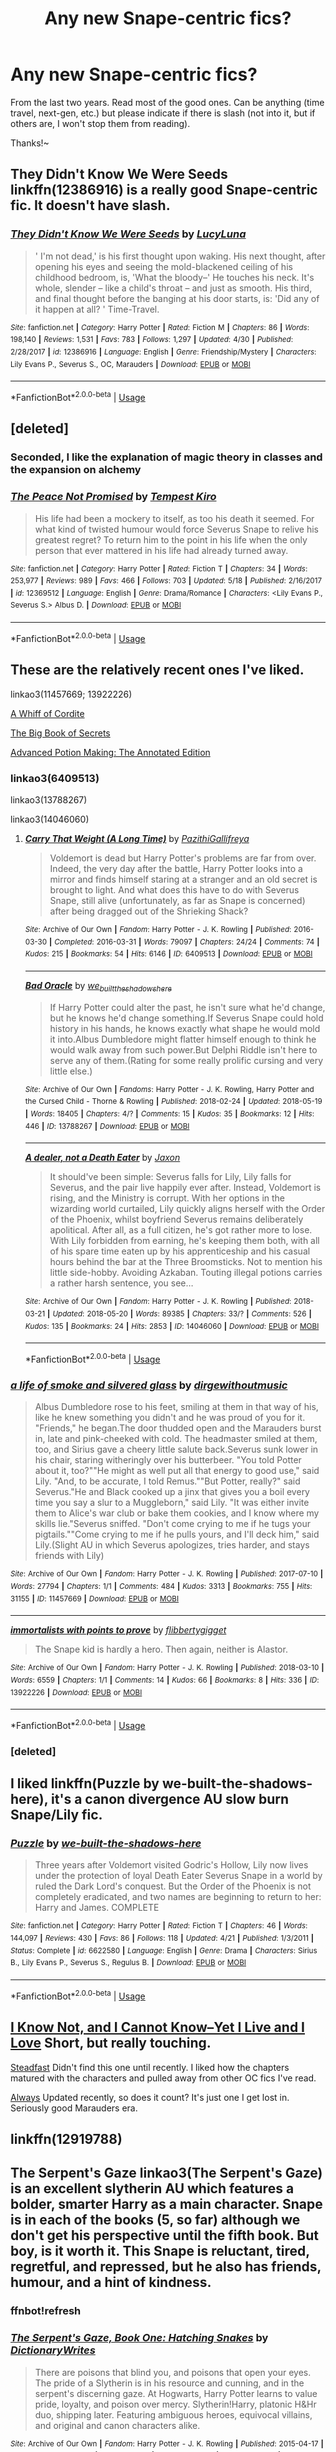 #+TITLE: Any new Snape-centric fics?

* Any new Snape-centric fics?
:PROPERTIES:
:Score: 25
:DateUnix: 1526947474.0
:DateShort: 2018-May-22
:FlairText: Request
:END:
From the last two years. Read most of the good ones. Can be anything (time travel, next-gen, etc.) but please indicate if there is slash (not into it, but if others are, I won't stop them from reading).

Thanks!~


** They Didn't Know We Were Seeds linkffn(12386916) is a really good Snape-centric fic. It doesn't have slash.
:PROPERTIES:
:Author: OrtyBortorty
:Score: 7
:DateUnix: 1526955798.0
:DateShort: 2018-May-22
:END:

*** [[https://www.fanfiction.net/s/12386916/1/][*/They Didn't Know We Were Seeds/*]] by [[https://www.fanfiction.net/u/5563156/LucyLuna][/LucyLuna/]]

#+begin_quote
  ' I'm not dead,' is his first thought upon waking. His next thought, after opening his eyes and seeing the mold-blackened ceiling of his childhood bedroom, is, 'What the bloody--' He touches his neck. It's whole, slender -- like a child's throat -- and just as smooth. His third, and final thought before the banging at his door starts, is: 'Did any of it happen at all? ' Time-Travel.
#+end_quote

^{/Site/:} ^{fanfiction.net} ^{*|*} ^{/Category/:} ^{Harry} ^{Potter} ^{*|*} ^{/Rated/:} ^{Fiction} ^{M} ^{*|*} ^{/Chapters/:} ^{86} ^{*|*} ^{/Words/:} ^{198,140} ^{*|*} ^{/Reviews/:} ^{1,531} ^{*|*} ^{/Favs/:} ^{783} ^{*|*} ^{/Follows/:} ^{1,297} ^{*|*} ^{/Updated/:} ^{4/30} ^{*|*} ^{/Published/:} ^{2/28/2017} ^{*|*} ^{/id/:} ^{12386916} ^{*|*} ^{/Language/:} ^{English} ^{*|*} ^{/Genre/:} ^{Friendship/Mystery} ^{*|*} ^{/Characters/:} ^{Lily} ^{Evans} ^{P.,} ^{Severus} ^{S.,} ^{OC,} ^{Marauders} ^{*|*} ^{/Download/:} ^{[[http://www.ff2ebook.com/old/ffn-bot/index.php?id=12386916&source=ff&filetype=epub][EPUB]]} ^{or} ^{[[http://www.ff2ebook.com/old/ffn-bot/index.php?id=12386916&source=ff&filetype=mobi][MOBI]]}

--------------

*FanfictionBot*^{2.0.0-beta} | [[https://github.com/tusing/reddit-ffn-bot/wiki/Usage][Usage]]
:PROPERTIES:
:Author: FanfictionBot
:Score: 2
:DateUnix: 1526955809.0
:DateShort: 2018-May-22
:END:


** [deleted]
:PROPERTIES:
:Score: 4
:DateUnix: 1526995832.0
:DateShort: 2018-May-22
:END:

*** Seconded, I like the explanation of magic theory in classes and the expansion on alchemy
:PROPERTIES:
:Author: Redhotlipstik
:Score: 3
:DateUnix: 1527000156.0
:DateShort: 2018-May-22
:END:


*** [[https://www.fanfiction.net/s/12369512/1/][*/The Peace Not Promised/*]] by [[https://www.fanfiction.net/u/812247/Tempest-Kiro][/Tempest Kiro/]]

#+begin_quote
  His life had been a mockery to itself, as too his death it seemed. For what kind of twisted humour would force Severus Snape to relive his greatest regret? To return him to the point in his life when the only person that ever mattered in his life had already turned away.
#+end_quote

^{/Site/:} ^{fanfiction.net} ^{*|*} ^{/Category/:} ^{Harry} ^{Potter} ^{*|*} ^{/Rated/:} ^{Fiction} ^{T} ^{*|*} ^{/Chapters/:} ^{34} ^{*|*} ^{/Words/:} ^{253,977} ^{*|*} ^{/Reviews/:} ^{989} ^{*|*} ^{/Favs/:} ^{466} ^{*|*} ^{/Follows/:} ^{703} ^{*|*} ^{/Updated/:} ^{5/18} ^{*|*} ^{/Published/:} ^{2/16/2017} ^{*|*} ^{/id/:} ^{12369512} ^{*|*} ^{/Language/:} ^{English} ^{*|*} ^{/Genre/:} ^{Drama/Romance} ^{*|*} ^{/Characters/:} ^{<Lily} ^{Evans} ^{P.,} ^{Severus} ^{S.>} ^{Albus} ^{D.} ^{*|*} ^{/Download/:} ^{[[http://www.ff2ebook.com/old/ffn-bot/index.php?id=12369512&source=ff&filetype=epub][EPUB]]} ^{or} ^{[[http://www.ff2ebook.com/old/ffn-bot/index.php?id=12369512&source=ff&filetype=mobi][MOBI]]}

--------------

*FanfictionBot*^{2.0.0-beta} | [[https://github.com/tusing/reddit-ffn-bot/wiki/Usage][Usage]]
:PROPERTIES:
:Author: FanfictionBot
:Score: 1
:DateUnix: 1526995845.0
:DateShort: 2018-May-22
:END:


** These are the relatively recent ones I've liked.

linkao3(11457669; 13922226)

[[https://snapecase.livejournal.com/49932.html][A Whiff of Cordite]]

[[https://snapecase.livejournal.com/48358.html][The Big Book of Secrets]]

[[https://snapecase.livejournal.com/61328.html][Advanced Potion Making: The Annotated Edition]]
:PROPERTIES:
:Author: adreamersmusing
:Score: 4
:DateUnix: 1526956322.0
:DateShort: 2018-May-22
:END:

*** linkao3(6409513)

linkao3(13788267)

linkao3(14046060)
:PROPERTIES:
:Author: adreamersmusing
:Score: 2
:DateUnix: 1526956750.0
:DateShort: 2018-May-22
:END:

**** [[https://archiveofourown.org/works/6409513][*/Carry That Weight (A Long Time)/*]] by [[https://www.archiveofourown.org/users/PazithiGallifreya/pseuds/PazithiGallifreya][/PazithiGallifreya/]]

#+begin_quote
  Voldemort is dead but Harry Potter's problems are far from over. Indeed, the very day after the battle, Harry Potter looks into a mirror and finds himself staring at a stranger and an old secret is brought to light. And what does this have to do with Severus Snape, still alive (unfortunately, as far as Snape is concerned) after being dragged out of the Shrieking Shack?
#+end_quote

^{/Site/:} ^{Archive} ^{of} ^{Our} ^{Own} ^{*|*} ^{/Fandom/:} ^{Harry} ^{Potter} ^{-} ^{J.} ^{K.} ^{Rowling} ^{*|*} ^{/Published/:} ^{2016-03-30} ^{*|*} ^{/Completed/:} ^{2016-03-31} ^{*|*} ^{/Words/:} ^{79097} ^{*|*} ^{/Chapters/:} ^{24/24} ^{*|*} ^{/Comments/:} ^{74} ^{*|*} ^{/Kudos/:} ^{215} ^{*|*} ^{/Bookmarks/:} ^{54} ^{*|*} ^{/Hits/:} ^{6146} ^{*|*} ^{/ID/:} ^{6409513} ^{*|*} ^{/Download/:} ^{[[https://archiveofourown.org/downloads/Pa/PazithiGallifreya/6409513/Carry%20That%20Weight%20A%20Long.epub?updated_at=1526310586][EPUB]]} ^{or} ^{[[https://archiveofourown.org/downloads/Pa/PazithiGallifreya/6409513/Carry%20That%20Weight%20A%20Long.mobi?updated_at=1526310586][MOBI]]}

--------------

[[https://archiveofourown.org/works/13788267][*/Bad Oracle/*]] by [[https://www.archiveofourown.org/users/we_built_the_shadows_here/pseuds/we_built_the_shadows_here][/we_built_the_shadows_here/]]

#+begin_quote
  If Harry Potter could alter the past, he isn't sure what he'd change, but he knows he'd change something.If Severus Snape could hold history in his hands, he knows exactly what shape he would mold it into.Albus Dumbledore might flatter himself enough to think he would walk away from such power.But Delphi Riddle isn't here to serve any of them.(Rating for some really prolific cursing and very little else.)
#+end_quote

^{/Site/:} ^{Archive} ^{of} ^{Our} ^{Own} ^{*|*} ^{/Fandoms/:} ^{Harry} ^{Potter} ^{-} ^{J.} ^{K.} ^{Rowling,} ^{Harry} ^{Potter} ^{and} ^{the} ^{Cursed} ^{Child} ^{-} ^{Thorne} ^{&} ^{Rowling} ^{*|*} ^{/Published/:} ^{2018-02-24} ^{*|*} ^{/Updated/:} ^{2018-05-19} ^{*|*} ^{/Words/:} ^{18405} ^{*|*} ^{/Chapters/:} ^{4/?} ^{*|*} ^{/Comments/:} ^{15} ^{*|*} ^{/Kudos/:} ^{35} ^{*|*} ^{/Bookmarks/:} ^{12} ^{*|*} ^{/Hits/:} ^{446} ^{*|*} ^{/ID/:} ^{13788267} ^{*|*} ^{/Download/:} ^{[[https://archiveofourown.org/downloads/we/we_built_the_shadows_here/13788267/Bad%20Oracle.epub?updated_at=1526777419][EPUB]]} ^{or} ^{[[https://archiveofourown.org/downloads/we/we_built_the_shadows_here/13788267/Bad%20Oracle.mobi?updated_at=1526777419][MOBI]]}

--------------

[[https://archiveofourown.org/works/14046060][*/A dealer, not a Death Eater/*]] by [[https://www.archiveofourown.org/users/Jaxon/pseuds/Jaxon][/Jaxon/]]

#+begin_quote
  It should've been simple: Severus falls for Lily, Lily falls for Severus, and the pair live happily ever after. Instead, Voldemort is rising, and the Ministry is corrupt. With her options in the wizarding world curtailed, Lily quickly aligns herself with the Order of the Phoenix, whilst boyfriend Severus remains deliberately apolitical. After all, as a full citizen, he's got rather more to lose. With Lily forbidden from earning, he's keeping them both, with all of his spare time eaten up by his apprenticeship and his casual hours behind the bar at the Three Broomsticks. Not to mention his little side-hobby. Avoiding Azkaban. Touting illegal potions carries a rather harsh sentence, you see...
#+end_quote

^{/Site/:} ^{Archive} ^{of} ^{Our} ^{Own} ^{*|*} ^{/Fandom/:} ^{Harry} ^{Potter} ^{-} ^{J.} ^{K.} ^{Rowling} ^{*|*} ^{/Published/:} ^{2018-03-21} ^{*|*} ^{/Updated/:} ^{2018-05-20} ^{*|*} ^{/Words/:} ^{89385} ^{*|*} ^{/Chapters/:} ^{33/?} ^{*|*} ^{/Comments/:} ^{526} ^{*|*} ^{/Kudos/:} ^{135} ^{*|*} ^{/Bookmarks/:} ^{24} ^{*|*} ^{/Hits/:} ^{2853} ^{*|*} ^{/ID/:} ^{14046060} ^{*|*} ^{/Download/:} ^{[[https://archiveofourown.org/downloads/Ja/Jaxon/14046060/A%20dealer%20not%20a%20Death%20Eater.epub?updated_at=1526849455][EPUB]]} ^{or} ^{[[https://archiveofourown.org/downloads/Ja/Jaxon/14046060/A%20dealer%20not%20a%20Death%20Eater.mobi?updated_at=1526849455][MOBI]]}

--------------

*FanfictionBot*^{2.0.0-beta} | [[https://github.com/tusing/reddit-ffn-bot/wiki/Usage][Usage]]
:PROPERTIES:
:Author: FanfictionBot
:Score: 2
:DateUnix: 1526956803.0
:DateShort: 2018-May-22
:END:


*** [[https://archiveofourown.org/works/11457669][*/a life of smoke and silvered glass/*]] by [[https://www.archiveofourown.org/users/dirgewithoutmusic/pseuds/dirgewithoutmusic][/dirgewithoutmusic/]]

#+begin_quote
  Albus Dumbledore rose to his feet, smiling at them in that way of his, like he knew something you didn't and he was proud of you for it. "Friends," he began.The door thudded open and the Marauders burst in, late and pink-cheeked with cold. The headmaster smiled at them, too, and Sirius gave a cheery little salute back.Severus sunk lower in his chair, staring witheringly over his butterbeer. "You told Potter about it, too?""He might as well put all that energy to good use," said Lily. "And, to be accurate, I told Remus.""But Potter, really?" said Severus."He and Black cooked up a jinx that gives you a boil every time you say a slur to a Muggleborn," said Lily. "It was either invite them to Alice's war club or bake them cookies, and I know where my skills lie."Severus sniffed. "Don't come crying to me if he tugs your pigtails.""Come crying to me if he pulls yours, and I'll deck him," said Lily.(Slight AU in which Severus apologizes, tries harder, and stays friends with Lily)
#+end_quote

^{/Site/:} ^{Archive} ^{of} ^{Our} ^{Own} ^{*|*} ^{/Fandom/:} ^{Harry} ^{Potter} ^{-} ^{J.} ^{K.} ^{Rowling} ^{*|*} ^{/Published/:} ^{2017-07-10} ^{*|*} ^{/Words/:} ^{27794} ^{*|*} ^{/Chapters/:} ^{1/1} ^{*|*} ^{/Comments/:} ^{484} ^{*|*} ^{/Kudos/:} ^{3313} ^{*|*} ^{/Bookmarks/:} ^{755} ^{*|*} ^{/Hits/:} ^{31155} ^{*|*} ^{/ID/:} ^{11457669} ^{*|*} ^{/Download/:} ^{[[https://archiveofourown.org/downloads/di/dirgewithoutmusic/11457669/a%20life%20of%20smoke%20and%20silvered.epub?updated_at=1523766619][EPUB]]} ^{or} ^{[[https://archiveofourown.org/downloads/di/dirgewithoutmusic/11457669/a%20life%20of%20smoke%20and%20silvered.mobi?updated_at=1523766619][MOBI]]}

--------------

[[https://archiveofourown.org/works/13922226][*/immortalists with points to prove/*]] by [[https://www.archiveofourown.org/users/flibbertygigget/pseuds/flibbertygigget][/flibbertygigget/]]

#+begin_quote
  The Snape kid is hardly a hero. Then again, neither is Alastor.
#+end_quote

^{/Site/:} ^{Archive} ^{of} ^{Our} ^{Own} ^{*|*} ^{/Fandom/:} ^{Harry} ^{Potter} ^{-} ^{J.} ^{K.} ^{Rowling} ^{*|*} ^{/Published/:} ^{2018-03-10} ^{*|*} ^{/Words/:} ^{6559} ^{*|*} ^{/Chapters/:} ^{1/1} ^{*|*} ^{/Comments/:} ^{14} ^{*|*} ^{/Kudos/:} ^{66} ^{*|*} ^{/Bookmarks/:} ^{8} ^{*|*} ^{/Hits/:} ^{336} ^{*|*} ^{/ID/:} ^{13922226} ^{*|*} ^{/Download/:} ^{[[https://archiveofourown.org/downloads/fl/flibbertygigget/13922226/immortalists%20with%20points.epub?updated_at=1520646929][EPUB]]} ^{or} ^{[[https://archiveofourown.org/downloads/fl/flibbertygigget/13922226/immortalists%20with%20points.mobi?updated_at=1520646929][MOBI]]}

--------------

*FanfictionBot*^{2.0.0-beta} | [[https://github.com/tusing/reddit-ffn-bot/wiki/Usage][Usage]]
:PROPERTIES:
:Author: FanfictionBot
:Score: 1
:DateUnix: 1526956329.0
:DateShort: 2018-May-22
:END:


*** [deleted]
:PROPERTIES:
:Score: 1
:DateUnix: 1526956473.0
:DateShort: 2018-May-22
:END:


** I liked linkffn(Puzzle by we-built-the-shadows-here), it's a canon divergence AU slow burn Snape/Lily fic.
:PROPERTIES:
:Author: dehue
:Score: 3
:DateUnix: 1526974813.0
:DateShort: 2018-May-22
:END:

*** [[https://www.fanfiction.net/s/6622580/1/][*/Puzzle/*]] by [[https://www.fanfiction.net/u/531023/we-built-the-shadows-here][/we-built-the-shadows-here/]]

#+begin_quote
  Three years after Voldemort visited Godric's Hollow, Lily now lives under the protection of loyal Death Eater Severus Snape in a world by ruled the Dark Lord's conquest. But the Order of the Phoenix is not completely eradicated, and two names are beginning to return to her: Harry and James. COMPLETE
#+end_quote

^{/Site/:} ^{fanfiction.net} ^{*|*} ^{/Category/:} ^{Harry} ^{Potter} ^{*|*} ^{/Rated/:} ^{Fiction} ^{T} ^{*|*} ^{/Chapters/:} ^{46} ^{*|*} ^{/Words/:} ^{144,097} ^{*|*} ^{/Reviews/:} ^{430} ^{*|*} ^{/Favs/:} ^{86} ^{*|*} ^{/Follows/:} ^{118} ^{*|*} ^{/Updated/:} ^{4/21} ^{*|*} ^{/Published/:} ^{1/3/2011} ^{*|*} ^{/Status/:} ^{Complete} ^{*|*} ^{/id/:} ^{6622580} ^{*|*} ^{/Language/:} ^{English} ^{*|*} ^{/Genre/:} ^{Drama} ^{*|*} ^{/Characters/:} ^{Sirius} ^{B.,} ^{Lily} ^{Evans} ^{P.,} ^{Severus} ^{S.,} ^{Regulus} ^{B.} ^{*|*} ^{/Download/:} ^{[[http://www.ff2ebook.com/old/ffn-bot/index.php?id=6622580&source=ff&filetype=epub][EPUB]]} ^{or} ^{[[http://www.ff2ebook.com/old/ffn-bot/index.php?id=6622580&source=ff&filetype=mobi][MOBI]]}

--------------

*FanfictionBot*^{2.0.0-beta} | [[https://github.com/tusing/reddit-ffn-bot/wiki/Usage][Usage]]
:PROPERTIES:
:Author: FanfictionBot
:Score: 2
:DateUnix: 1526974825.0
:DateShort: 2018-May-22
:END:


** [[https://www.fanfiction.net/s/11923164/1/][I Know Not, and I Cannot Know--Yet I Live and I Love]] Short, but really touching.

[[https://www.fanfiction.net/s/7730662/1/Steadfast][Steadfast]] Didn't find this one until recently. I liked how the chapters matured with the characters and pulled away from other OC fics I've read.

[[https://www.fanfiction.net/s/6970665/1/Always][Always]] Updated recently, so does it count? It's just one I get lost in. Seriously good Marauders era.
:PROPERTIES:
:Author: emeraldfern
:Score: 2
:DateUnix: 1526973898.0
:DateShort: 2018-May-22
:END:


** linkffn(12919788)
:PROPERTIES:
:Author: MagicHeadset
:Score: 2
:DateUnix: 1527057603.0
:DateShort: 2018-May-23
:END:


** The Serpent's Gaze linkao3(The Serpent's Gaze) is an excellent slytherin AU which features a bolder, smarter Harry as a main character. Snape is in each of the books (5, so far) although we don't get his perspective until the fifth book. But boy, is it worth it. This Snape is reluctant, tired, regretful, and repressed, but he also has friends, humour, and a hint of kindness.
:PROPERTIES:
:Author: mango-moth
:Score: 2
:DateUnix: 1527204503.0
:DateShort: 2018-May-25
:END:

*** ffnbot!refresh
:PROPERTIES:
:Score: 1
:DateUnix: 1527207503.0
:DateShort: 2018-May-25
:END:


*** [[https://archiveofourown.org/works/3764659][*/The Serpent's Gaze, Book One: Hatching Snakes/*]] by [[https://www.archiveofourown.org/users/DictionaryWrites/pseuds/DictionaryWrites][/DictionaryWrites/]]

#+begin_quote
  There are poisons that blind you, and poisons that open your eyes. The pride of a Slytherin is in his resource and cunning, and in the serpent's discerning gaze. At Hogwarts, Harry Potter learns to value pride, loyalty, and poison over mercy. Slytherin!Harry, platonic H&Hr duo, shipping later. Featuring ambiguous heroes, equivocal villains, and original and canon characters alike.
#+end_quote

^{/Site/:} ^{Archive} ^{of} ^{Our} ^{Own} ^{*|*} ^{/Fandom/:} ^{Harry} ^{Potter} ^{-} ^{J.} ^{K.} ^{Rowling} ^{*|*} ^{/Published/:} ^{2015-04-17} ^{*|*} ^{/Completed/:} ^{2016-04-19} ^{*|*} ^{/Words/:} ^{46897} ^{*|*} ^{/Chapters/:} ^{20/20} ^{*|*} ^{/Comments/:} ^{144} ^{*|*} ^{/Kudos/:} ^{785} ^{*|*} ^{/Bookmarks/:} ^{115} ^{*|*} ^{/Hits/:} ^{14190} ^{*|*} ^{/ID/:} ^{3764659} ^{*|*} ^{/Download/:} ^{[[https://archiveofourown.org/downloads/Di/DictionaryWrites/3764659/The%20Serpents%20Gaze%20Book%20One.epub?updated_at=1512528957][EPUB]]} ^{or} ^{[[https://archiveofourown.org/downloads/Di/DictionaryWrites/3764659/The%20Serpents%20Gaze%20Book%20One.mobi?updated_at=1512528957][MOBI]]}

--------------

*FanfictionBot*^{2.0.0-beta} | [[https://github.com/tusing/reddit-ffn-bot/wiki/Usage][Usage]]
:PROPERTIES:
:Author: FanfictionBot
:Score: 2
:DateUnix: 1527207608.0
:DateShort: 2018-May-25
:END:
